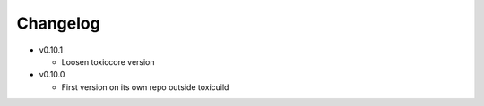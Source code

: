 Changelog
=========

* v0.10.1

  - Loosen toxiccore version

* v0.10.0

  - First version on its own repo outside toxicuild

